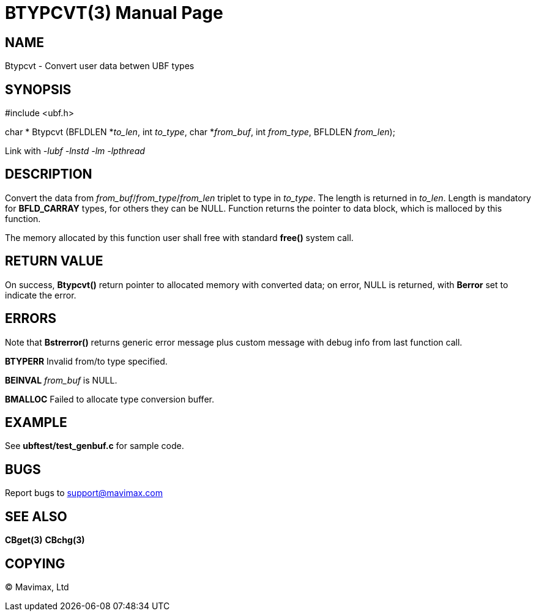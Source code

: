 BTYPCVT(3)
==========
:doctype: manpage


NAME
----
Btypcvt - Convert user data betwen UBF types


SYNOPSIS
--------

#include <ubf.h>

char * Btypcvt (BFLDLEN *'to_len', int 'to_type', char *'from_buf', int 'from_type', BFLDLEN 'from_len');


Link with '-lubf -lnstd -lm -lpthread'

DESCRIPTION
-----------
Convert the data from 'from_buf'/'from_type'/'from_len' triplet to type in 'to_type'. The length is returned in 'to_len'. Length is mandatory for *BFLD_CARRAY* types, for others they can be NULL. Function returns the pointer to data block, which is malloced by this function.

The memory allocated by this function user shall free with standard *free()* system call.

RETURN VALUE
------------
On success, *Btypcvt()* return pointer to allocated memory with converted data; on error, NULL is returned, with *Berror* set to indicate the error.

ERRORS
------
Note that *Bstrerror()* returns generic error message plus custom message with debug info from last function call.

*BTYPERR* Invalid from/to type specified.

*BEINVAL* 'from_buf' is NULL.

*BMALLOC* Failed to allocate type conversion buffer.

EXAMPLE
-------
See *ubftest/test_genbuf.c* for sample code.

BUGS
----
Report bugs to support@mavimax.com

SEE ALSO
--------
*CBget(3)* *CBchg(3)*

COPYING
-------
(C) Mavimax, Ltd

